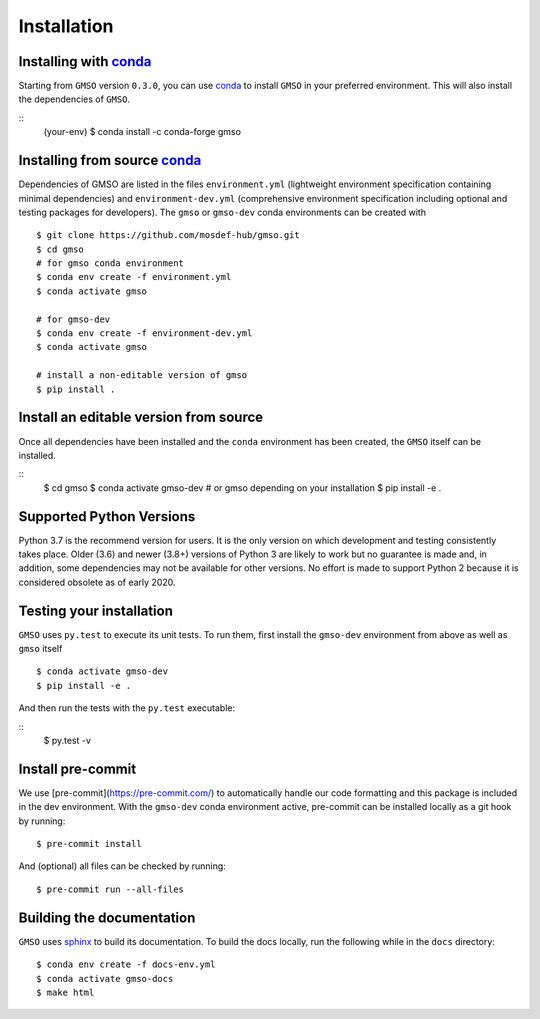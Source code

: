 ============
Installation
============

Installing with `conda <https://repo.anaconda.com/miniconda>`__
---------------------------------------------------------------

Starting from ``GMSO`` version ``0.3.0``, you can use `conda <https//repo.anaconda.com/miniconda>`_ to install ``GMSO`` in your preferred environment. This will also install the dependencies of ``GMSO``.

::
    (your-env) $ conda install -c conda-forge gmso


Installing from source `conda <https://repo.anaconda.com/miniconda>`__
----------------------------------------------------------------------

Dependencies of GMSO are listed in the files ``environment.yml`` (lightweight environment specification containing minimal dependencies) and ``environment-dev.yml`` (comprehensive environment specification including optional and testing packages for developers).
The ``gmso`` or ``gmso-dev`` conda environments can be created with
::

    $ git clone https://github.com/mosdef-hub/gmso.git
    $ cd gmso
    # for gmso conda environment
    $ conda env create -f environment.yml
    $ conda activate gmso

    # for gmso-dev
    $ conda env create -f environment-dev.yml
    $ conda activate gmso

    # install a non-editable version of gmso
    $ pip install .



Install an editable version from source
---------------------------------------

Once all dependencies have been installed and the ``conda`` environment has been created, the ``GMSO`` itself can be installed.

::
    $ cd gmso
    $ conda activate gmso-dev # or gmso depending on your installation
    $ pip install -e .


Supported Python Versions
-------------------------

Python 3.7 is the recommend version for users. It is the only version on which
development and testing consistently takes place.  Older (3.6) and newer (3.8+)
versions of Python 3 are likely to work but no guarantee is made and, in
addition, some dependencies may not be available for other versions.  No effort
is made to support Python 2 because it is considered obsolete as of early 2020.

Testing your installation
-------------------------

``GMSO`` uses ``py.test`` to execute its unit tests. To run them, first install the ``gmso-dev`` environment from above as well as ``gmso`` itself
::

    $ conda activate gmso-dev
    $ pip install -e .

And then run the tests with the ``py.test`` executable:

::
    $ py.test -v

Install pre-commit
------------------

We use [pre-commit](https://pre-commit.com/) to automatically handle our code formatting and this package is included in the dev environment.
With the ``gmso-dev`` conda environment active, pre-commit can be installed locally as a git hook by running::

    $ pre-commit install

And (optional) all files can be checked by running::

    $ pre-commit run --all-files



Building the documentation
--------------------------

``GMSO`` uses `sphinx <https://www.sphinx-doc.org/en/master/index.html>`_ to build its documentation. To build the docs locally, run the following while in the ``docs`` directory::

    $ conda env create -f docs-env.yml
    $ conda activate gmso-docs
    $ make html
